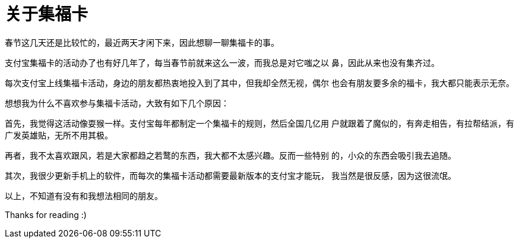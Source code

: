 = 关于集福卡

春节这几天还是比较忙的，最近两天才闲下来，因此想聊一聊集福卡的事。

支付宝集福卡的活动办了也有好几年了，每当春节前就来这么一波，而我总是对它嗤之以
鼻，因此从来也没有集齐过。

每次支付宝上线集福卡活动，身边的朋友都热衷地投入到了其中，但我却全然无视，偶尔
也会有朋友要多余的福卡，我大都只能表示无奈。

想想我为什么不喜欢参与集福卡活动，大致有如下几个原因：

首先，我觉得这活动像耍猴一样。支付宝每年都制定一个集福卡的规则，然后全国几亿用
户就跟着了魔似的，有奔走相告，有拉帮结派，有广发英雄贴，无所不用其极。

再者，我不太喜欢跟风，若是大家都趋之若鹜的东西，我大都不太感兴趣。反而一些特别
的，小众的东西会吸引我去追随。

其次，我很少更新手机上的软件，而每次的集福卡活动都需要最新版本的支付宝才能玩，
我当然是很反感，因为这很流氓。

以上，不知道有没有和我想法相同的朋友。

Thanks for reading :)

